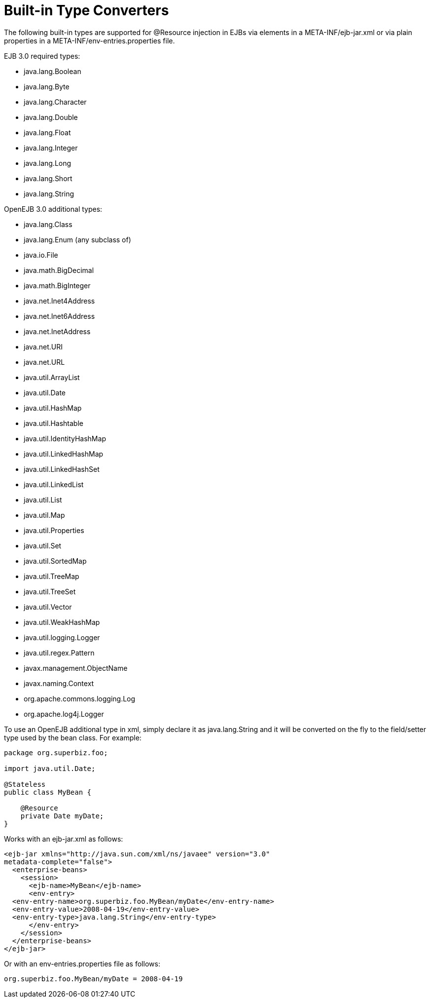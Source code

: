 = Built-in Type Converters
:index-group: Unrevised
:jbake-date: 2018-12-05
:jbake-type: page
:jbake-status: published

The following built-in types are supported for
@Resource injection in EJBs via elements in a META-INF/ejb-jar.xml or
via plain properties in a META-INF/env-entries.properties file.

EJB 3.0 required types:

* java.lang.Boolean
* java.lang.Byte
* java.lang.Character
* java.lang.Double
* java.lang.Float
* java.lang.Integer
* java.lang.Long
* java.lang.Short
* java.lang.String

OpenEJB 3.0 additional types:

* java.lang.Class
* java.lang.Enum (any subclass of)
* java.io.File
* java.math.BigDecimal
* java.math.BigInteger
* java.net.Inet4Address
* java.net.Inet6Address
* java.net.InetAddress
* java.net.URI
* java.net.URL
* java.util.ArrayList
* java.util.Date
* java.util.HashMap
* java.util.Hashtable
* java.util.IdentityHashMap
* java.util.LinkedHashMap
* java.util.LinkedHashSet
* java.util.LinkedList
* java.util.List
* java.util.Map
* java.util.Properties
* java.util.Set
* java.util.SortedMap
* java.util.TreeMap
* java.util.TreeSet
* java.util.Vector
* java.util.WeakHashMap
* java.util.logging.Logger
* java.util.regex.Pattern
* javax.management.ObjectName
* javax.naming.Context
* org.apache.commons.logging.Log
* org.apache.log4j.Logger

To use an OpenEJB additional type in xml, simply declare it as
java.lang.String and it will be converted on the fly to the field/setter
type used by the bean class. For example:

[source,java]
----
package org.superbiz.foo;

import java.util.Date;

@Stateless
public class MyBean {

    @Resource
    private Date myDate;
}
----

Works with an ejb-jar.xml as follows:

[source,xml]
----
<ejb-jar xmlns="http://java.sun.com/xml/ns/javaee" version="3.0"
metadata-complete="false">
  <enterprise-beans>
    <session>
      <ejb-name>MyBean</ejb-name>
      <env-entry>
  <env-entry-name>org.superbiz.foo.MyBean/myDate</env-entry-name>
  <env-entry-value>2008-04-19</env-entry-value>
  <env-entry-type>java.lang.String</env-entry-type>
      </env-entry>
    </session>
  </enterprise-beans>
</ejb-jar>
----

Or with an env-entries.properties file as follows:

[source,properties]
----
org.superbiz.foo.MyBean/myDate = 2008-04-19
----
